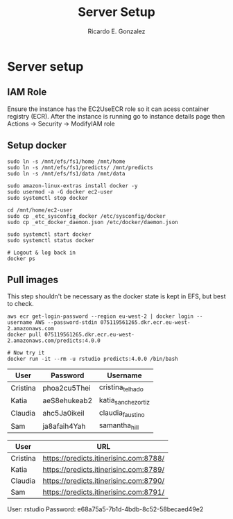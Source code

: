 #+TITLE: Server Setup
#+AUTHOR: Ricardo E. Gonzalez
#+EMAIL: ricardog@ricardog.com

* Server setup

** IAM Role
Ensure the instance has the EC2UseECR role so it can acess container
registry (ECR).  After the instance is running go to instance details
page then Actions -> Security -> ModifyIAM role

** Setup docker

#+begin_src shell
  sudo ln -s /mnt/efs/fs1/home /mnt/home
  sudo ln -s /mnt/efs/fs1/predicts/ /mnt/predicts
  sudo ln -s /mnt/efs/fs1/data /mnt/data

  sudo amazon-linux-extras install docker -y
  sudo usermod -a -G docker ec2-user
  sudo systemctl stop docker

  cd /mnt/home/ec2-user
  sudo cp _etc_sysconfig_docker /etc/sysconfig/docker
  sudo cp _etc_docker_daemon.json /etc/docker/daemon.json

  sudo systemctl start docker
  sudo systemctl status docker

  # Logout & log back in
  docker ps
#+end_src


** Pull images
This step shouldn't be necessary as the docker state is kept in EFS, but
best to check.

#+begin_src shell
  aws ecr get-login-password --region eu-west-2 | docker login --username AWS --password-stdin 075119561265.dkr.ecr.eu-west-2.amazonaws.com
  docker pull 075119561265.dkr.ecr.eu-west-2.amazonaws.com/predicts:4.0.0

  # Now try it
  docker run -it --rm -u rstudio predicts:4.0.0 /bin/bash
#+end_src



|----------+--------------+---------------------|
| User     | Password     | Username            |
|----------+--------------+---------------------|
| Cristina | phoa2cu5Thei | cristina_telhado    |
| Katia    | aeS8ehukeab2 | katia_sanchez_ortiz |
| Claudia  | ahc5Ja0ikeil | claudia_faustino    |
| Sam      | ja8afaih4Yah | samantha_hill       |
|----------+--------------+---------------------|

|----------+----------------------------------------|
| User     | URL                                    |
|----------+----------------------------------------|
| Cristina | https://predicts.itinerisinc.com:8788/ |
| Katia    | https://predicts.itinerisinc.com:8789/ |
| Claudia  | https://predicts.itinerisinc.com:8790/ |
| Sam      | https://predicts.itinerisinc.com:8791/ |
|----------+----------------------------------------|

User: rstudio
Password: e68a75a5-7b1d-4bdb-8c52-58becaed49e2
